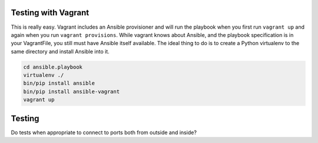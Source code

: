 Testing with Vagrant
--------------------

This is really easy. Vagrant includes an Ansible provisioner and will run the playbook when you first run ``vagrant up`` and again when you run ``vagrant provisions``.
While vagrant knows about Ansible, and the playbook specification is in your VagrantFile, you still must have Ansible itself available. The ideal thing to do is to create a Python virtualenv to the same directory and install Ansible into it.

.. code-block:: bash

    cd ansible.playbook
    virtualenv ./
    bin/pip install ansible
    bin/pip install ansible-vagrant
    vagrant up


Testing
-------

Do tests when appropriate to connect to ports both from outside and inside?

